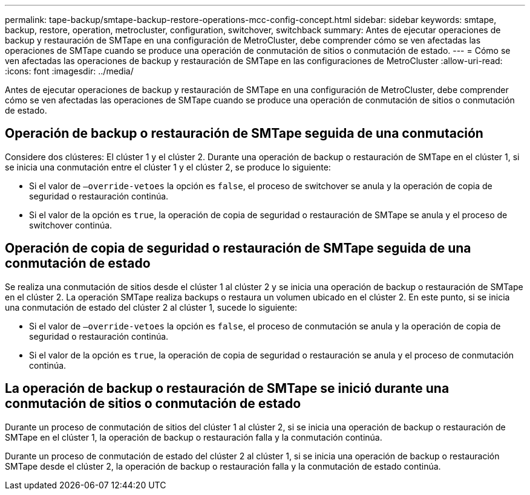 ---
permalink: tape-backup/smtape-backup-restore-operations-mcc-config-concept.html 
sidebar: sidebar 
keywords: smtape, backup, restore, operation, metrocluster, configuration, switchover, switchback 
summary: Antes de ejecutar operaciones de backup y restauración de SMTape en una configuración de MetroCluster, debe comprender cómo se ven afectadas las operaciones de SMTape cuando se produce una operación de conmutación de sitios o conmutación de estado. 
---
= Cómo se ven afectadas las operaciones de backup y restauración de SMTape en las configuraciones de MetroCluster
:allow-uri-read: 
:icons: font
:imagesdir: ../media/


[role="lead"]
Antes de ejecutar operaciones de backup y restauración de SMTape en una configuración de MetroCluster, debe comprender cómo se ven afectadas las operaciones de SMTape cuando se produce una operación de conmutación de sitios o conmutación de estado.



== Operación de backup o restauración de SMTape seguida de una conmutación

Considere dos clústeres: El clúster 1 y el clúster 2. Durante una operación de backup o restauración de SMTape en el clúster 1, si se inicia una conmutación entre el clúster 1 y el clúster 2, se produce lo siguiente:

* Si el valor de `–override-vetoes` la opción es `false`, el proceso de switchover se anula y la operación de copia de seguridad o restauración continúa.
* Si el valor de la opción es `true`, la operación de copia de seguridad o restauración de SMTape se anula y el proceso de switchover continúa.




== Operación de copia de seguridad o restauración de SMTape seguida de una conmutación de estado

Se realiza una conmutación de sitios desde el clúster 1 al clúster 2 y se inicia una operación de backup o restauración de SMTape en el clúster 2. La operación SMTape realiza backups o restaura un volumen ubicado en el clúster 2. En este punto, si se inicia una conmutación de estado del clúster 2 al clúster 1, sucede lo siguiente:

* Si el valor de `–override-vetoes` la opción es `false`, el proceso de conmutación se anula y la operación de copia de seguridad o restauración continúa.
* Si el valor de la opción es `true`, la operación de copia de seguridad o restauración se anula y el proceso de conmutación continúa.




== La operación de backup o restauración de SMTape se inició durante una conmutación de sitios o conmutación de estado

Durante un proceso de conmutación de sitios del clúster 1 al clúster 2, si se inicia una operación de backup o restauración de SMTape en el clúster 1, la operación de backup o restauración falla y la conmutación continúa.

Durante un proceso de conmutación de estado del clúster 2 al clúster 1, si se inicia una operación de backup o restauración SMTape desde el clúster 2, la operación de backup o restauración falla y la conmutación de estado continúa.
